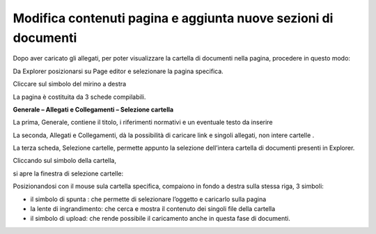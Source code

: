 Modifica contenuti pagina e aggiunta nuove sezioni di documenti
===============================================================

Dopo aver caricato gli allegati, per poter visualizzare la cartella di documenti nella pagina, procedere in questo modo:

Da Explorer posizionarsi su Page editor e selezionare la pagina specifica.

Cliccare sul simbolo del mirino a destra 

\ |IMG39|\ 

La pagina è  costituita da 3 schede compilabili.

\ |STYLE140|\ 

La prima, Generale, contiene il titolo, i riferimenti normativi e un eventuale testo da inserire

\ |IMG40|\ 

La seconda, Allegati e Collegamenti, dà la possibilità di caricare link e singoli allegati, non intere cartelle .

\ |IMG41|\ 

La terza scheda, Selezione cartelle, permette appunto la selezione dell’intera  cartella  di documenti  presenti in Explorer.

\ |IMG42|\ 

Cliccando sul simbolo della cartella, 

\ |IMG43|\ 

si apre la finestra  di selezione cartelle:

\ |IMG44|\ 

Posizionandosi  con il mouse sula cartella specifica, compaiono in fondo a destra sulla stessa riga, 3 simboli:

* il simbolo di spunta : che permette di selezionare l’oggetto e caricarlo sulla pagina

* la lente di ingrandimento: che cerca e mostra il contenuto dei singoli file della cartella

* il simbolo di upload: che rende possibile il caricamento anche in questa fase di documenti.


.. |IMG39| image:: immagini/Manuale_utente_sitoweb_10_5_7_37.png
   :height: 165 px
   :width: 608 px

.. |IMG40| image:: immagini/Manuale_utente_sitoweb_10_5_7_38.png
   :height: 310 px
   :width: 588 px

.. |IMG41| image:: immagini/Manuale_utente_sitoweb_10_5_7_39.png
   :height: 216 px
   :width: 641 px

.. |IMG42| image:: immagini/Manuale_utente_sitoweb_10_5_7_40.png
   :height: 302 px
   :width: 673 px

.. |IMG43| image:: immagini/Manuale_utente_sitoweb_10_5_7_41.png
   :height: 90 px
   :width: 202 px

.. |IMG44| image:: immagini/Manuale_utente_sitoweb_10_5_7_42.png
   :height: 497 px
   :width: 641 px
   
.. |STYLE140| replace:: **Generale – Allegati e Collegamenti – Selezione cartella**
